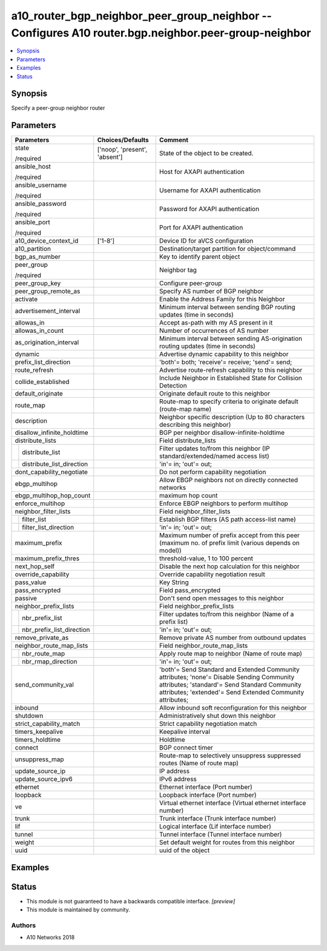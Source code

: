.. _a10_router_bgp_neighbor_peer_group_neighbor_module:


a10_router_bgp_neighbor_peer_group_neighbor -- Configures A10 router.bgp.neighbor.peer-group-neighbor
=====================================================================================================

.. contents::
   :local:
   :depth: 1


Synopsis
--------

Specify a peer-group neighbor router






Parameters
----------

+-------------------------------+-------------------------------+--------------------------------------------------------------------------------------------------------------------------------------------------------------------------------------------------------+
| Parameters                    | Choices/Defaults              | Comment                                                                                                                                                                                                |
|                               |                               |                                                                                                                                                                                                        |
|                               |                               |                                                                                                                                                                                                        |
+===============================+===============================+========================================================================================================================================================================================================+
| state                         | ['noop', 'present', 'absent'] | State of the object to be created.                                                                                                                                                                     |
|                               |                               |                                                                                                                                                                                                        |
| /required                     |                               |                                                                                                                                                                                                        |
+-------------------------------+-------------------------------+--------------------------------------------------------------------------------------------------------------------------------------------------------------------------------------------------------+
| ansible_host                  |                               | Host for AXAPI authentication                                                                                                                                                                          |
|                               |                               |                                                                                                                                                                                                        |
| /required                     |                               |                                                                                                                                                                                                        |
+-------------------------------+-------------------------------+--------------------------------------------------------------------------------------------------------------------------------------------------------------------------------------------------------+
| ansible_username              |                               | Username for AXAPI authentication                                                                                                                                                                      |
|                               |                               |                                                                                                                                                                                                        |
| /required                     |                               |                                                                                                                                                                                                        |
+-------------------------------+-------------------------------+--------------------------------------------------------------------------------------------------------------------------------------------------------------------------------------------------------+
| ansible_password              |                               | Password for AXAPI authentication                                                                                                                                                                      |
|                               |                               |                                                                                                                                                                                                        |
| /required                     |                               |                                                                                                                                                                                                        |
+-------------------------------+-------------------------------+--------------------------------------------------------------------------------------------------------------------------------------------------------------------------------------------------------+
| ansible_port                  |                               | Port for AXAPI authentication                                                                                                                                                                          |
|                               |                               |                                                                                                                                                                                                        |
| /required                     |                               |                                                                                                                                                                                                        |
+-------------------------------+-------------------------------+--------------------------------------------------------------------------------------------------------------------------------------------------------------------------------------------------------+
| a10_device_context_id         | ['1-8']                       | Device ID for aVCS configuration                                                                                                                                                                       |
|                               |                               |                                                                                                                                                                                                        |
|                               |                               |                                                                                                                                                                                                        |
+-------------------------------+-------------------------------+--------------------------------------------------------------------------------------------------------------------------------------------------------------------------------------------------------+
| a10_partition                 |                               | Destination/target partition for object/command                                                                                                                                                        |
|                               |                               |                                                                                                                                                                                                        |
|                               |                               |                                                                                                                                                                                                        |
+-------------------------------+-------------------------------+--------------------------------------------------------------------------------------------------------------------------------------------------------------------------------------------------------+
| bgp_as_number                 |                               | Key to identify parent object                                                                                                                                                                          |
|                               |                               |                                                                                                                                                                                                        |
|                               |                               |                                                                                                                                                                                                        |
+-------------------------------+-------------------------------+--------------------------------------------------------------------------------------------------------------------------------------------------------------------------------------------------------+
| peer_group                    |                               | Neighbor tag                                                                                                                                                                                           |
|                               |                               |                                                                                                                                                                                                        |
| /required                     |                               |                                                                                                                                                                                                        |
+-------------------------------+-------------------------------+--------------------------------------------------------------------------------------------------------------------------------------------------------------------------------------------------------+
| peer_group_key                |                               | Configure peer-group                                                                                                                                                                                   |
|                               |                               |                                                                                                                                                                                                        |
|                               |                               |                                                                                                                                                                                                        |
+-------------------------------+-------------------------------+--------------------------------------------------------------------------------------------------------------------------------------------------------------------------------------------------------+
| peer_group_remote_as          |                               | Specify AS number of BGP neighbor                                                                                                                                                                      |
|                               |                               |                                                                                                                                                                                                        |
|                               |                               |                                                                                                                                                                                                        |
+-------------------------------+-------------------------------+--------------------------------------------------------------------------------------------------------------------------------------------------------------------------------------------------------+
| activate                      |                               | Enable the Address Family for this Neighbor                                                                                                                                                            |
|                               |                               |                                                                                                                                                                                                        |
|                               |                               |                                                                                                                                                                                                        |
+-------------------------------+-------------------------------+--------------------------------------------------------------------------------------------------------------------------------------------------------------------------------------------------------+
| advertisement_interval        |                               | Minimum interval between sending BGP routing updates (time in seconds)                                                                                                                                 |
|                               |                               |                                                                                                                                                                                                        |
|                               |                               |                                                                                                                                                                                                        |
+-------------------------------+-------------------------------+--------------------------------------------------------------------------------------------------------------------------------------------------------------------------------------------------------+
| allowas_in                    |                               | Accept as-path with my AS present in it                                                                                                                                                                |
|                               |                               |                                                                                                                                                                                                        |
|                               |                               |                                                                                                                                                                                                        |
+-------------------------------+-------------------------------+--------------------------------------------------------------------------------------------------------------------------------------------------------------------------------------------------------+
| allowas_in_count              |                               | Number of occurrences of AS number                                                                                                                                                                     |
|                               |                               |                                                                                                                                                                                                        |
|                               |                               |                                                                                                                                                                                                        |
+-------------------------------+-------------------------------+--------------------------------------------------------------------------------------------------------------------------------------------------------------------------------------------------------+
| as_origination_interval       |                               | Minimum interval between sending AS-origination routing updates (time in seconds)                                                                                                                      |
|                               |                               |                                                                                                                                                                                                        |
|                               |                               |                                                                                                                                                                                                        |
+-------------------------------+-------------------------------+--------------------------------------------------------------------------------------------------------------------------------------------------------------------------------------------------------+
| dynamic                       |                               | Advertise dynamic capability to this neighbor                                                                                                                                                          |
|                               |                               |                                                                                                                                                                                                        |
|                               |                               |                                                                                                                                                                                                        |
+-------------------------------+-------------------------------+--------------------------------------------------------------------------------------------------------------------------------------------------------------------------------------------------------+
| prefix_list_direction         |                               | 'both'= both; 'receive'= receive; 'send'= send;                                                                                                                                                        |
|                               |                               |                                                                                                                                                                                                        |
|                               |                               |                                                                                                                                                                                                        |
+-------------------------------+-------------------------------+--------------------------------------------------------------------------------------------------------------------------------------------------------------------------------------------------------+
| route_refresh                 |                               | Advertise route-refresh capability to this neighbor                                                                                                                                                    |
|                               |                               |                                                                                                                                                                                                        |
|                               |                               |                                                                                                                                                                                                        |
+-------------------------------+-------------------------------+--------------------------------------------------------------------------------------------------------------------------------------------------------------------------------------------------------+
| collide_established           |                               | Include Neighbor in Established State for Collision Detection                                                                                                                                          |
|                               |                               |                                                                                                                                                                                                        |
|                               |                               |                                                                                                                                                                                                        |
+-------------------------------+-------------------------------+--------------------------------------------------------------------------------------------------------------------------------------------------------------------------------------------------------+
| default_originate             |                               | Originate default route to this neighbor                                                                                                                                                               |
|                               |                               |                                                                                                                                                                                                        |
|                               |                               |                                                                                                                                                                                                        |
+-------------------------------+-------------------------------+--------------------------------------------------------------------------------------------------------------------------------------------------------------------------------------------------------+
| route_map                     |                               | Route-map to specify criteria to originate default (route-map name)                                                                                                                                    |
|                               |                               |                                                                                                                                                                                                        |
|                               |                               |                                                                                                                                                                                                        |
+-------------------------------+-------------------------------+--------------------------------------------------------------------------------------------------------------------------------------------------------------------------------------------------------+
| description                   |                               | Neighbor specific description (Up to 80 characters describing this neighbor)                                                                                                                           |
|                               |                               |                                                                                                                                                                                                        |
|                               |                               |                                                                                                                                                                                                        |
+-------------------------------+-------------------------------+--------------------------------------------------------------------------------------------------------------------------------------------------------------------------------------------------------+
| disallow_infinite_holdtime    |                               | BGP per neighbor disallow-infinite-holdtime                                                                                                                                                            |
|                               |                               |                                                                                                                                                                                                        |
|                               |                               |                                                                                                                                                                                                        |
+-------------------------------+-------------------------------+--------------------------------------------------------------------------------------------------------------------------------------------------------------------------------------------------------+
| distribute_lists              |                               | Field distribute_lists                                                                                                                                                                                 |
|                               |                               |                                                                                                                                                                                                        |
|                               |                               |                                                                                                                                                                                                        |
+---+---------------------------+-------------------------------+--------------------------------------------------------------------------------------------------------------------------------------------------------------------------------------------------------+
|   | distribute_list           |                               | Filter updates to/from this neighbor (IP standard/extended/named access list)                                                                                                                          |
|   |                           |                               |                                                                                                                                                                                                        |
|   |                           |                               |                                                                                                                                                                                                        |
+---+---------------------------+-------------------------------+--------------------------------------------------------------------------------------------------------------------------------------------------------------------------------------------------------+
|   | distribute_list_direction |                               | 'in'= in; 'out'= out;                                                                                                                                                                                  |
|   |                           |                               |                                                                                                                                                                                                        |
|   |                           |                               |                                                                                                                                                                                                        |
+---+---------------------------+-------------------------------+--------------------------------------------------------------------------------------------------------------------------------------------------------------------------------------------------------+
| dont_capability_negotiate     |                               | Do not perform capability negotiation                                                                                                                                                                  |
|                               |                               |                                                                                                                                                                                                        |
|                               |                               |                                                                                                                                                                                                        |
+-------------------------------+-------------------------------+--------------------------------------------------------------------------------------------------------------------------------------------------------------------------------------------------------+
| ebgp_multihop                 |                               | Allow EBGP neighbors not on directly connected networks                                                                                                                                                |
|                               |                               |                                                                                                                                                                                                        |
|                               |                               |                                                                                                                                                                                                        |
+-------------------------------+-------------------------------+--------------------------------------------------------------------------------------------------------------------------------------------------------------------------------------------------------+
| ebgp_multihop_hop_count       |                               | maximum hop count                                                                                                                                                                                      |
|                               |                               |                                                                                                                                                                                                        |
|                               |                               |                                                                                                                                                                                                        |
+-------------------------------+-------------------------------+--------------------------------------------------------------------------------------------------------------------------------------------------------------------------------------------------------+
| enforce_multihop              |                               | Enforce EBGP neighbors to perform multihop                                                                                                                                                             |
|                               |                               |                                                                                                                                                                                                        |
|                               |                               |                                                                                                                                                                                                        |
+-------------------------------+-------------------------------+--------------------------------------------------------------------------------------------------------------------------------------------------------------------------------------------------------+
| neighbor_filter_lists         |                               | Field neighbor_filter_lists                                                                                                                                                                            |
|                               |                               |                                                                                                                                                                                                        |
|                               |                               |                                                                                                                                                                                                        |
+---+---------------------------+-------------------------------+--------------------------------------------------------------------------------------------------------------------------------------------------------------------------------------------------------+
|   | filter_list               |                               | Establish BGP filters (AS path access-list name)                                                                                                                                                       |
|   |                           |                               |                                                                                                                                                                                                        |
|   |                           |                               |                                                                                                                                                                                                        |
+---+---------------------------+-------------------------------+--------------------------------------------------------------------------------------------------------------------------------------------------------------------------------------------------------+
|   | filter_list_direction     |                               | 'in'= in; 'out'= out;                                                                                                                                                                                  |
|   |                           |                               |                                                                                                                                                                                                        |
|   |                           |                               |                                                                                                                                                                                                        |
+---+---------------------------+-------------------------------+--------------------------------------------------------------------------------------------------------------------------------------------------------------------------------------------------------+
| maximum_prefix                |                               | Maximum number of prefix accept from this peer (maximum no. of prefix limit (various depends on model))                                                                                                |
|                               |                               |                                                                                                                                                                                                        |
|                               |                               |                                                                                                                                                                                                        |
+-------------------------------+-------------------------------+--------------------------------------------------------------------------------------------------------------------------------------------------------------------------------------------------------+
| maximum_prefix_thres          |                               | threshold-value, 1 to 100 percent                                                                                                                                                                      |
|                               |                               |                                                                                                                                                                                                        |
|                               |                               |                                                                                                                                                                                                        |
+-------------------------------+-------------------------------+--------------------------------------------------------------------------------------------------------------------------------------------------------------------------------------------------------+
| next_hop_self                 |                               | Disable the next hop calculation for this neighbor                                                                                                                                                     |
|                               |                               |                                                                                                                                                                                                        |
|                               |                               |                                                                                                                                                                                                        |
+-------------------------------+-------------------------------+--------------------------------------------------------------------------------------------------------------------------------------------------------------------------------------------------------+
| override_capability           |                               | Override capability negotiation result                                                                                                                                                                 |
|                               |                               |                                                                                                                                                                                                        |
|                               |                               |                                                                                                                                                                                                        |
+-------------------------------+-------------------------------+--------------------------------------------------------------------------------------------------------------------------------------------------------------------------------------------------------+
| pass_value                    |                               | Key String                                                                                                                                                                                             |
|                               |                               |                                                                                                                                                                                                        |
|                               |                               |                                                                                                                                                                                                        |
+-------------------------------+-------------------------------+--------------------------------------------------------------------------------------------------------------------------------------------------------------------------------------------------------+
| pass_encrypted                |                               | Field pass_encrypted                                                                                                                                                                                   |
|                               |                               |                                                                                                                                                                                                        |
|                               |                               |                                                                                                                                                                                                        |
+-------------------------------+-------------------------------+--------------------------------------------------------------------------------------------------------------------------------------------------------------------------------------------------------+
| passive                       |                               | Don't send open messages to this neighbor                                                                                                                                                              |
|                               |                               |                                                                                                                                                                                                        |
|                               |                               |                                                                                                                                                                                                        |
+-------------------------------+-------------------------------+--------------------------------------------------------------------------------------------------------------------------------------------------------------------------------------------------------+
| neighbor_prefix_lists         |                               | Field neighbor_prefix_lists                                                                                                                                                                            |
|                               |                               |                                                                                                                                                                                                        |
|                               |                               |                                                                                                                                                                                                        |
+---+---------------------------+-------------------------------+--------------------------------------------------------------------------------------------------------------------------------------------------------------------------------------------------------+
|   | nbr_prefix_list           |                               | Filter updates to/from this neighbor (Name of a prefix list)                                                                                                                                           |
|   |                           |                               |                                                                                                                                                                                                        |
|   |                           |                               |                                                                                                                                                                                                        |
+---+---------------------------+-------------------------------+--------------------------------------------------------------------------------------------------------------------------------------------------------------------------------------------------------+
|   | nbr_prefix_list_direction |                               | 'in'= in; 'out'= out;                                                                                                                                                                                  |
|   |                           |                               |                                                                                                                                                                                                        |
|   |                           |                               |                                                                                                                                                                                                        |
+---+---------------------------+-------------------------------+--------------------------------------------------------------------------------------------------------------------------------------------------------------------------------------------------------+
| remove_private_as             |                               | Remove private AS number from outbound updates                                                                                                                                                         |
|                               |                               |                                                                                                                                                                                                        |
|                               |                               |                                                                                                                                                                                                        |
+-------------------------------+-------------------------------+--------------------------------------------------------------------------------------------------------------------------------------------------------------------------------------------------------+
| neighbor_route_map_lists      |                               | Field neighbor_route_map_lists                                                                                                                                                                         |
|                               |                               |                                                                                                                                                                                                        |
|                               |                               |                                                                                                                                                                                                        |
+---+---------------------------+-------------------------------+--------------------------------------------------------------------------------------------------------------------------------------------------------------------------------------------------------+
|   | nbr_route_map             |                               | Apply route map to neighbor (Name of route map)                                                                                                                                                        |
|   |                           |                               |                                                                                                                                                                                                        |
|   |                           |                               |                                                                                                                                                                                                        |
+---+---------------------------+-------------------------------+--------------------------------------------------------------------------------------------------------------------------------------------------------------------------------------------------------+
|   | nbr_rmap_direction        |                               | 'in'= in; 'out'= out;                                                                                                                                                                                  |
|   |                           |                               |                                                                                                                                                                                                        |
|   |                           |                               |                                                                                                                                                                                                        |
+---+---------------------------+-------------------------------+--------------------------------------------------------------------------------------------------------------------------------------------------------------------------------------------------------+
| send_community_val            |                               | 'both'= Send Standard and Extended Community attributes; 'none'= Disable Sending Community attributes; 'standard'= Send Standard Community attributes; 'extended'= Send Extended Community attributes; |
|                               |                               |                                                                                                                                                                                                        |
|                               |                               |                                                                                                                                                                                                        |
+-------------------------------+-------------------------------+--------------------------------------------------------------------------------------------------------------------------------------------------------------------------------------------------------+
| inbound                       |                               | Allow inbound soft reconfiguration for this neighbor                                                                                                                                                   |
|                               |                               |                                                                                                                                                                                                        |
|                               |                               |                                                                                                                                                                                                        |
+-------------------------------+-------------------------------+--------------------------------------------------------------------------------------------------------------------------------------------------------------------------------------------------------+
| shutdown                      |                               | Administratively shut down this neighbor                                                                                                                                                               |
|                               |                               |                                                                                                                                                                                                        |
|                               |                               |                                                                                                                                                                                                        |
+-------------------------------+-------------------------------+--------------------------------------------------------------------------------------------------------------------------------------------------------------------------------------------------------+
| strict_capability_match       |                               | Strict capability negotiation match                                                                                                                                                                    |
|                               |                               |                                                                                                                                                                                                        |
|                               |                               |                                                                                                                                                                                                        |
+-------------------------------+-------------------------------+--------------------------------------------------------------------------------------------------------------------------------------------------------------------------------------------------------+
| timers_keepalive              |                               | Keepalive interval                                                                                                                                                                                     |
|                               |                               |                                                                                                                                                                                                        |
|                               |                               |                                                                                                                                                                                                        |
+-------------------------------+-------------------------------+--------------------------------------------------------------------------------------------------------------------------------------------------------------------------------------------------------+
| timers_holdtime               |                               | Holdtime                                                                                                                                                                                               |
|                               |                               |                                                                                                                                                                                                        |
|                               |                               |                                                                                                                                                                                                        |
+-------------------------------+-------------------------------+--------------------------------------------------------------------------------------------------------------------------------------------------------------------------------------------------------+
| connect                       |                               | BGP connect timer                                                                                                                                                                                      |
|                               |                               |                                                                                                                                                                                                        |
|                               |                               |                                                                                                                                                                                                        |
+-------------------------------+-------------------------------+--------------------------------------------------------------------------------------------------------------------------------------------------------------------------------------------------------+
| unsuppress_map                |                               | Route-map to selectively unsuppress suppressed routes (Name of route map)                                                                                                                              |
|                               |                               |                                                                                                                                                                                                        |
|                               |                               |                                                                                                                                                                                                        |
+-------------------------------+-------------------------------+--------------------------------------------------------------------------------------------------------------------------------------------------------------------------------------------------------+
| update_source_ip              |                               | IP address                                                                                                                                                                                             |
|                               |                               |                                                                                                                                                                                                        |
|                               |                               |                                                                                                                                                                                                        |
+-------------------------------+-------------------------------+--------------------------------------------------------------------------------------------------------------------------------------------------------------------------------------------------------+
| update_source_ipv6            |                               | IPv6 address                                                                                                                                                                                           |
|                               |                               |                                                                                                                                                                                                        |
|                               |                               |                                                                                                                                                                                                        |
+-------------------------------+-------------------------------+--------------------------------------------------------------------------------------------------------------------------------------------------------------------------------------------------------+
| ethernet                      |                               | Ethernet interface (Port number)                                                                                                                                                                       |
|                               |                               |                                                                                                                                                                                                        |
|                               |                               |                                                                                                                                                                                                        |
+-------------------------------+-------------------------------+--------------------------------------------------------------------------------------------------------------------------------------------------------------------------------------------------------+
| loopback                      |                               | Loopback interface (Port number)                                                                                                                                                                       |
|                               |                               |                                                                                                                                                                                                        |
|                               |                               |                                                                                                                                                                                                        |
+-------------------------------+-------------------------------+--------------------------------------------------------------------------------------------------------------------------------------------------------------------------------------------------------+
| ve                            |                               | Virtual ethernet interface (Virtual ethernet interface number)                                                                                                                                         |
|                               |                               |                                                                                                                                                                                                        |
|                               |                               |                                                                                                                                                                                                        |
+-------------------------------+-------------------------------+--------------------------------------------------------------------------------------------------------------------------------------------------------------------------------------------------------+
| trunk                         |                               | Trunk interface (Trunk interface number)                                                                                                                                                               |
|                               |                               |                                                                                                                                                                                                        |
|                               |                               |                                                                                                                                                                                                        |
+-------------------------------+-------------------------------+--------------------------------------------------------------------------------------------------------------------------------------------------------------------------------------------------------+
| lif                           |                               | Logical interface (Lif interface number)                                                                                                                                                               |
|                               |                               |                                                                                                                                                                                                        |
|                               |                               |                                                                                                                                                                                                        |
+-------------------------------+-------------------------------+--------------------------------------------------------------------------------------------------------------------------------------------------------------------------------------------------------+
| tunnel                        |                               | Tunnel interface (Tunnel interface number)                                                                                                                                                             |
|                               |                               |                                                                                                                                                                                                        |
|                               |                               |                                                                                                                                                                                                        |
+-------------------------------+-------------------------------+--------------------------------------------------------------------------------------------------------------------------------------------------------------------------------------------------------+
| weight                        |                               | Set default weight for routes from this neighbor                                                                                                                                                       |
|                               |                               |                                                                                                                                                                                                        |
|                               |                               |                                                                                                                                                                                                        |
+-------------------------------+-------------------------------+--------------------------------------------------------------------------------------------------------------------------------------------------------------------------------------------------------+
| uuid                          |                               | uuid of the object                                                                                                                                                                                     |
|                               |                               |                                                                                                                                                                                                        |
|                               |                               |                                                                                                                                                                                                        |
+-------------------------------+-------------------------------+--------------------------------------------------------------------------------------------------------------------------------------------------------------------------------------------------------+







Examples
--------

.. code-block:: yaml+jinja

    





Status
------




- This module is not guaranteed to have a backwards compatible interface. *[preview]*


- This module is maintained by community.



Authors
~~~~~~~

- A10 Networks 2018

